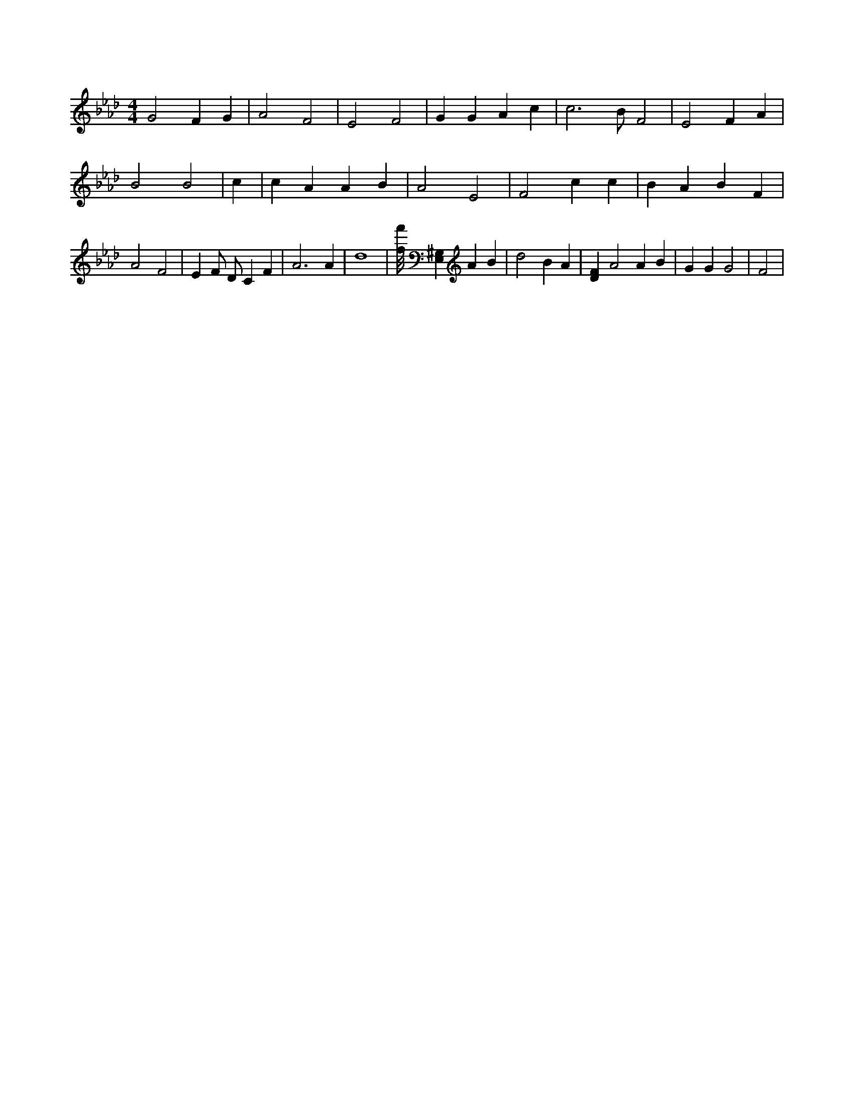 X:310
L:1/4
M:4/4
K:AbMaj
G2 F G | A2 F2 | E2 F2 | G G A c | c3 /2 B/2 F2 | E2 F A | B2 B2 | c | c A A B | A2 E2 | F2 c c | B A B F | A2 F2 | E F/2 D/2 C F | A3 A | d4 | [f/8f'/8] [E,^G,] A B | d2 B A | [DF] A2 A B /2 | G G G2 | F2 |
